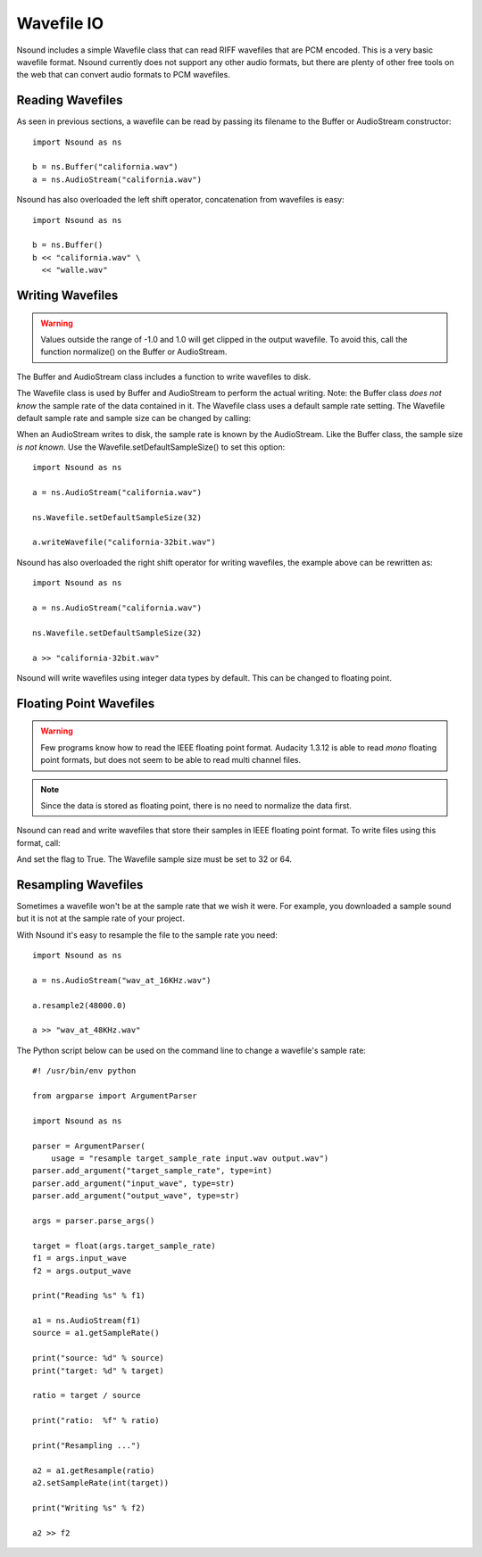 ***********
Wavefile IO
***********

Nsound includes a simple Wavefile class that can read RIFF wavefiles that are
PCM encoded.  This is a very basic wavefile format.  Nsound currently does not
support any other audio formats, but there are plenty of other free tools on
the web that can convert audio formats to PCM wavefiles.

Reading Wavefiles
=================

As seen in previous sections, a wavefile can be read by passing its filename
to the Buffer or AudioStream constructor::

    import Nsound as ns

    b = ns.Buffer("california.wav")
    a = ns.AudioStream("california.wav")

Nsound has also overloaded the left shift operator, concatenation from
wavefiles is easy::

    import Nsound as ns

    b = ns.Buffer()
    b << "california.wav" \
      << "walle.wav"

Writing Wavefiles
=================

.. Warning::

	Values outside the range of -1.0 and 1.0 will get clipped in the output
	wavefile.  To avoid this, call the function normalize() on the Buffer or
	AudioStream.

The Buffer and AudioStream class includes a function to write wavefiles to
disk.

.. py:function:: Buffer.writeWavefile(filename)
.. py:function:: AudioStream.writeWavefile(filename)

The Wavefile class is used by Buffer and AudioStream to perform the actual
writing.  Note: the Buffer class `does not know` the sample rate of the data
contained in it.  The Wavefile class uses a default sample rate setting.
The Wavefile default sample rate and sample size can be changed by calling:

.. py:function:: Wavefile.setDefaultSampleRate(sample_rate)
.. py:function:: Wavefile.setDefaultSampleSize(sample_size)

    Where `sample_size` is 8, 16, 24, 32 or 64.

When an AudioStream writes to disk, the sample rate is known by the AudioStream.
Like the Buffer class, the sample size `is not known`.  Use the
Wavefile.setDefaultSampleSize() to set this option::

    import Nsound as ns

    a = ns.AudioStream("california.wav")

    ns.Wavefile.setDefaultSampleSize(32)

    a.writeWavefile("california-32bit.wav")

Nsound has also overloaded the right shift operator for writing wavefiles, the
example above can be rewritten as::

    import Nsound as ns

    a = ns.AudioStream("california.wav")

    ns.Wavefile.setDefaultSampleSize(32)

    a >> "california-32bit.wav"

Nsound will write wavefiles using integer data types by default.  This can be
changed to floating point.

Floating Point Wavefiles
========================

.. warning::

    Few programs know how to read the IEEE floating point format.  Audacity
    1.3.12 is able to read `mono` floating point formats, but does not seem
    to be able to read multi channel files.

.. note::

	Since the data is stored as floating point, there is no need to normalize
	the data first.

Nsound can read and write wavefiles that store their samples in IEEE floating
point format.  To write files using this format, call:

.. py:function:: Wavefile.setIEEEFloat(flag)

And set the flag to True.  The Wavefile sample size must be set to 32 or 64.

Resampling Wavefiles
====================

Sometimes a wavefile won't be at the sample rate that we wish it were.  For
example, you downloaded a sample sound but it is not at the sample rate of
your project.

With Nsound it's easy to resample the file to the sample rate you need::

    import Nsound as ns

    a = ns.AudioStream("wav_at_16KHz.wav")

    a.resample2(48000.0)

    a >> "wav_at_48KHz.wav"

The Python script below can be used on the command line to change a wavefile's
sample rate::

    #! /usr/bin/env python

    from argparse import ArgumentParser

    import Nsound as ns

    parser = ArgumentParser(
        usage = "resample target_sample_rate input.wav output.wav")
    parser.add_argument("target_sample_rate", type=int)
    parser.add_argument("input_wave", type=str)
    parser.add_argument("output_wave", type=str)

    args = parser.parse_args()

    target = float(args.target_sample_rate)
    f1 = args.input_wave
    f2 = args.output_wave

    print("Reading %s" % f1)

    a1 = ns.AudioStream(f1)
    source = a1.getSampleRate()

    print("source: %d" % source)
    print("target: %d" % target)

    ratio = target / source

    print("ratio:  %f" % ratio)

    print("Resampling ...")

    a2 = a1.getResample(ratio)
    a2.setSampleRate(int(target))

    print("Writing %s" % f2)

    a2 >> f2
